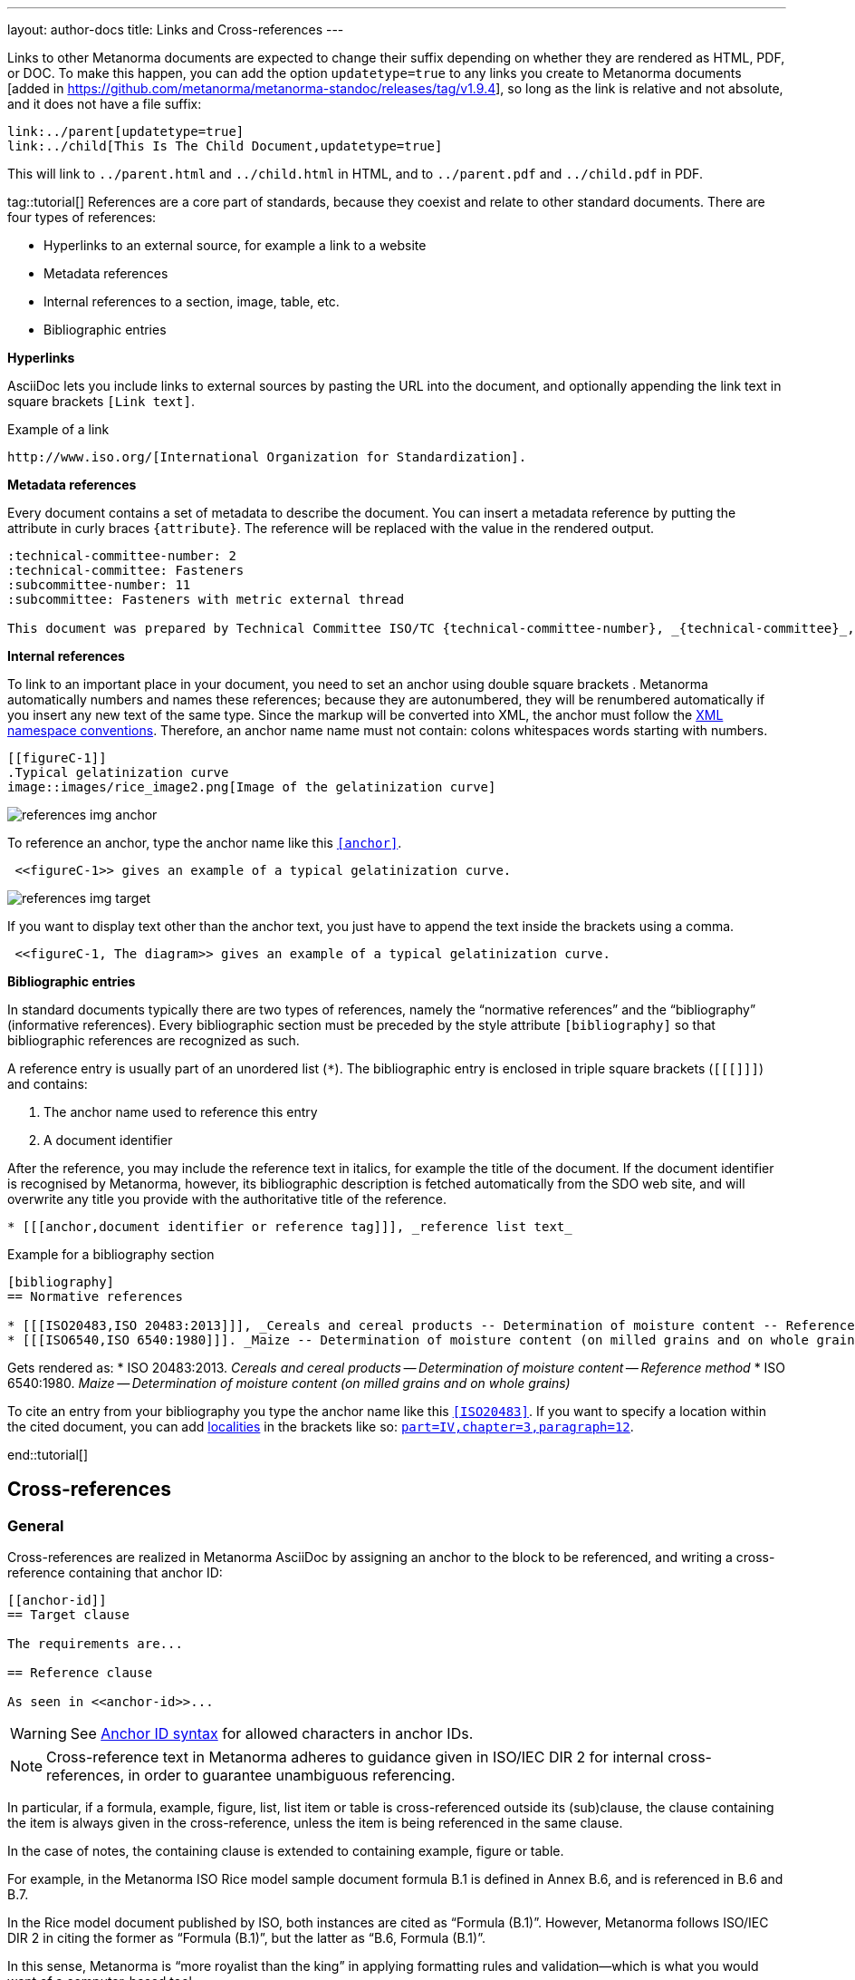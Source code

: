 ---
layout: author-docs
title: Links and Cross-references
---
//Move bibliography part in extra place; don't forget to include in tutorials

//Old content File links

Links to other Metanorma documents are expected to change their suffix depending on whether
they are rendered as HTML, PDF, or DOC. To make this happen, you can add the option
`updatetype=true` 
to any links you create to Metanorma documents [added in https://github.com/metanorma/metanorma-standoc/releases/tag/v1.9.4],
so long as the link is relative and not absolute, and it does not have a file suffix:

[source,asciidoc]
--
link:../parent[updatetype=true]
link:../child[This Is The Child Document,updatetype=true]
--

This will link to `../parent.html` and `../child.html` in HTML, and to
 `../parent.pdf` and `../child.pdf` in PDF.




//----

tag::tutorial[]
References are a core part of standards, because they coexist and relate to other standard documents. There are four types of references:

* Hyperlinks to an external source, for example a link to a website
* Metadata references
* Internal references to a section, image, table, etc.
* Bibliographic entries

*Hyperlinks*

AsciiDoc lets you include links to external sources by pasting the URL into the document, and optionally appending the link text in square brackets `[Link text]`. 

.Example of a link
[source, AsciiDoc]
----
http://www.iso.org/[International Organization for Standardization].
----

*Metadata references*

Every document contains a set of metadata to describe the document. You can insert a metadata reference by putting the attribute in curly braces `{attribute}`. The reference will be replaced with the value in the rendered output. 

[source, AsciiDoc]
----
:technical-committee-number: 2
:technical-committee: Fasteners
:subcommittee-number: 11
:subcommittee: Fasteners with metric external thread

This document was prepared by Technical Committee ISO/TC {technical-committee-number}, _{technical-committee}_, Subcommittee SC {subcommittee-number}, _{subcommittee}_.
----


*Internal references*

To link to an important place in your document, you need to set an anchor using double square brackets `[[anchor]]`. Metanorma automatically numbers and names these references; because they are autonumbered, they will be renumbered automatically if you insert any new text of the same type. Since the markup will be converted into XML, the anchor must follow the https://www.w3.org/TR/xml-names11/[XML namespace conventions]. Therefore, an anchor name name must not contain: 
colons
whitespaces
words starting with numbers.

[source, AsciiDoc]
----
[[figureC-1]]
.Typical gelatinization curve 
image::images/rice_image2.png[Image of the gelatinization curve] 
----

image::../assets/author/tutorials/references_img_anchor.jpg[]

To reference an anchor, type the anchor name like this `<<anchor>>`.
[source, AsciiDoc]
----
 <<figureC-1>> gives an example of a typical gelatinization curve.
----

image::../assets/author/tutorials/references_img_target.jpg[]

If you want to display text other than the anchor text, you just have to append the text inside the brackets using a comma.
 
[source, AsciiDoc]
----
 <<figureC-1, The diagram>> gives an example of a typical gelatinization curve.
----

*Bibliographic entries*

In standard documents typically there are two types of references, namely the “normative references” and the “bibliography” (informative references).
Every bibliographic section must be preceded by the style attribute `[bibliography]` so that bibliographic references are recognized as such. 

A reference entry is usually part of an unordered list (`*`). The bibliographic entry is enclosed in triple square brackets (`[[[]]]`) and contains:

. The anchor name used to reference this entry
. A document identifier

After the reference, you may include the reference text in italics, for example the title of the document. If the document identifier is recognised by Metanorma, however, its bibliographic description is fetched automatically from the SDO web site, and will overwrite any title you provide with the authoritative title of the reference.

[source, AsciiDoc]
----
* [[[anchor,document identifier or reference tag]]], _reference list text_
----

.Example for a bibliography section
[source, AsciiDoc]
----
[bibliography]
== Normative references

* [[[ISO20483,ISO 20483:2013]]], _Cereals and cereal products -- Determination of moisture content -- Reference method_
* [[[ISO6540,ISO 6540:1980]]]. _Maize -- Determination of moisture content (on milled grains and on whole grains)_
----
Gets rendered as:
* ISO 20483:2013. _Cereals and cereal products — Determination of moisture content — Reference method_
* ISO 6540:1980. _Maize — Determination of moisture content (on milled grains and on whole grains)_

To cite an entry from your bibliography you type the anchor name like this `<<ISO20483>>`.
If you want to specify a location within the cited document, you can add https://www.metanorma.org/author/topics/document-format/bibliography/#localities[localities] in the brackets like so: `<<ISO20483, part=IV,chapter=3,paragraph=12>>`.


end::tutorial[]


//Old content from xrefs.adoc


== Cross-references

=== General

Cross-references are realized in Metanorma AsciiDoc by assigning an anchor
to the block to be referenced, and writing a cross-reference containing
that anchor ID:

[source,asciidoc]
--
[[anchor-id]]
== Target clause

The requirements are...

== Reference clause

As seen in <<anchor-id>>...
--

WARNING: See <<text-ref-allowed-anchors>> for allowed characters in anchor IDs.

NOTE: Cross-reference text in Metanorma adheres to guidance given in
ISO/IEC DIR 2 for internal cross-references, in order to guarantee
unambiguous referencing.

In particular, if a formula, example, figure, list, list item or table is cross-referenced
outside its (sub)clause, the clause containing the item is always given in the cross-reference,
unless the item is being referenced in the same clause.

In the case of notes, the containing clause is extended to containing example, figure or table.

[example]
====
For example, in the Metanorma ISO Rice model sample document
formula B.1 is defined in Annex B.6, and is referenced in B.6 and B.7.

In the Rice model document published by ISO, both instances are cited as "`Formula (B.1)`".
However, Metanorma follows ISO/IEC DIR 2 in citing the former
as "`Formula (B.1)`", but the latter as "`B.6, Formula (B.1)`".

In this sense, Metanorma is "`more royalist than the king`" in applying formatting rules and
validation—which is what you would want of a computer-based tool.
====

The label of the item cross-referenced, the use of brackets, and the containing reference
are all taken care of by Metanorma; the document author needs only give the item identifier
in the AsciiDoc source
(e.g. `\<<``formulaB-1``>>` generates either "`Formula (B.1)`" or "`B.6, Formula (B.1)`",
depending on where in the document it occurs.)

If the cross-reference is given with `droploc%` as its text, then the label and prefix
are dropped: the cross-reference value is given in
isolation [added in https://github.com/metanorma/metanorma-standoc/releases/tag/v1.5.4].

This can be done for example for ranges:

[source,asciidoc]
----
Clauses <<context,droploc%>> to <<improvement,droploc%>>
----

to be rendered as e.g.

____
Clauses 7 to 9
____


[[text-ref-allowed-anchors]]
=== Anchor ID syntax

Anchor IDs of any type (cross-references, items, bibliographies, etc.) are directly
converted into XML, and therefore *must not* contain the following:

* colons
* whitespaces or;
* words starting with numbers.

These cases are not supported in XML; permitted characters are specified by the link:https://www.w3.org/TR/xml-names11/#NT-NCName[NCName attribute for Namesapece Declaration].

Colons in cross-references are used for
link:/author/topics/document-format/collections#indirect-xrefs[indirect cross-references between files in the same collection],
to delimit namespaces and containers from anchor IDs [added in https://github.com/metanorma/metanorma-standoc/releases/tag/v1.7.4].

=== Localities

Normally in AsciiDoc, any text in a cross-reference that follows a comma
constitutes custom text for the cross-reference.

So a cross-reference `\<<ISO7301,the foregoing reference>>`
would be rendered as "`the foregoing reference`", and hyperlinked to the `ISO7301` reference.

In Metanorma AsciiDoc cross-references, bibliographic localities
(e.g. page numbers, clause numbers) can be added directly after the comma,
as part of the cross-reference text.

NOTE: This differs from the normal AsciiDoc treatment of custom text.

[example]
====
EXAMPLE: "`ISO 7301, Clause 2, Table 1a, pp. 7-9`" would be expressed as:

[source,asciidoc]
--
<<ISO7301,clause=2,table=1a,page=7-9>>
--
====

See link:/author/topics/document-format/bibliography#localities[localities and locality values].

=== List items

List items can be cross-referenced by inserting a bookmark at the very start of the list item:

[source,asciidoc]
--
. Ordered list
.. [[id1]] This is the first list item
... [[id2]] This is a list sub-item
--

=== Definition List Terms

Definition list terms can be cross-referenced by inserting a bookmark at the very start
of the term [added in https://github.com/metanorma/metanorma-standoc/releases/tag/v1.10.0]:

[source,asciidoc]
--
[[id1]]Term 1:: Definition
[[id2]]Term 2::: Another Definition
--

=== Hyperlinks

Hyperlinks to URIs can have alt text, which is used in accessibility (corresponding to the HTML
`a@title` attribute). This is specified by appending `,title=...` after the text in the
URL macro in AsciiDoc:

[example]
====
[source,asciidoc]
--
http://www.example.com[text to go into the hyperlink]

http://www.example2.com[text to go into the second hyperlink,title=This is a tooltip for the link]
--
====

=== Cross-references to external documents

In link:/author/topics/document-format/bibliography#localities[localities and locality values],
anchor can be integrated in citations of documents via references; for example:

[source,asciidoc]
--
<<ISO7301,anchor=xyz>>
--

will generate a hyperlink to the element with ID `xyz` in document `ISO7301`. This convention
is necessary for cross-references between documents in a Metanorma document collection.

Outside of that, Metanorma will process cross-references to anchors within
external documents just like typical AsciiDoc.

EXAMPLE:

[source,asciidoc]
--
<<document1.adoc#b>>
--

will be processed as a link to anchor `#b` in document `document1.adoc`.

If the reference uses the `.adoc` suffix, as in the example above, it is stripped in Metanorma XML
and substituted with the extension of the current document type during document generation.

The above example is rendered in Metanorma XML as `<xref target="document1#b">`,
in HTML as `<a href="document1.html#b">`, and in PDF as `<a href="document1.pdf#b">`.


